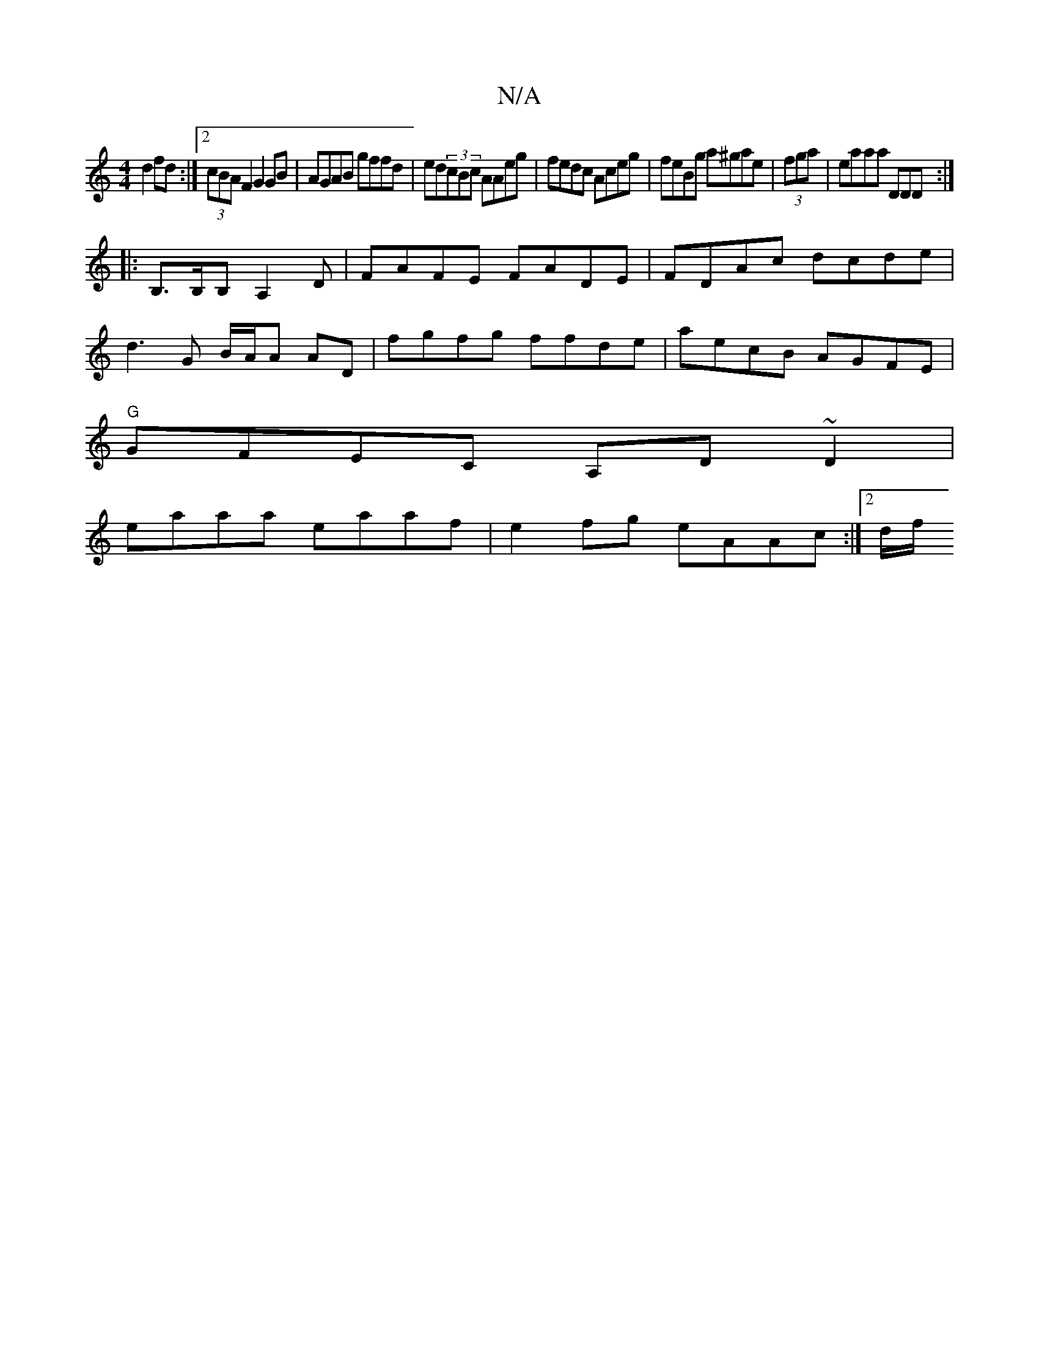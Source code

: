 X:1
T:N/A
M:4/4
R:N/A
K:Cmajor
d2fd:|[2 (3cBA F2 G2 GB|AGAB gffd|ed(3cBc AAeg|fedc Aceg|feBg a^gae|(3fga (3|eaaa DDD:|
|:B,>B,B,A,2D|FAFE FADE|FDAc dcde|
d3G B/A/A AD|fgfg ffde|aecB AGFE|
"G"GFEC A,D~d,2|
eaaa eaaf|e2fg eAAc:|2d/f/